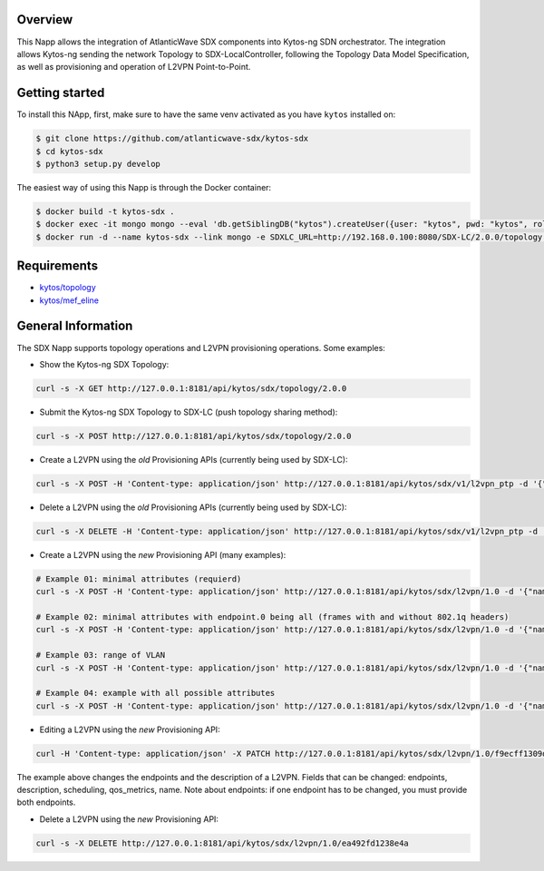 |Stable| |Tag| |License| |Build| |Coverage|

.. raw:: html

  <div align="center">
    <h1><code>kyto-ng/sdx</code></h1>

    <strong>Kytos-ng Napp that implements SDX Integration</strong>
  </div>


Overview
========

This Napp allows the integration of AtlanticWave SDX components into Kytos-ng
SDN orchestrator. The integration allows Kytos-ng sending the network Topology
to SDX-LocalController, following the Topology Data Model Specification, as well
as provisioning and operation of L2VPN Point-to-Point.

Getting started
===============

To install this NApp, first, make sure to have the same venv activated as you have ``kytos`` installed on:

.. code:: shell

   $ git clone https://github.com/atlanticwave-sdx/kytos-sdx
   $ cd kytos-sdx
   $ python3 setup.py develop

The easiest way of using this Napp is through the Docker container:

.. code:: shell

   $ docker build -t kytos-sdx .
   $ docker exec -it mongo mongo --eval 'db.getSiblingDB("kytos").createUser({user: "kytos", pwd: "kytos", roles: [ { role: "dbAdmin", db: "kytos" } ]})'
   $ docker run -d --name kytos-sdx --link mongo -e SDXLC_URL=http://192.168.0.100:8080/SDX-LC/2.0.0/topology -e OXPO_NAME=Test-OXP -e OXPO_URL=test-oxp.net -e MONGO_DBNAME=kytos -e MONGO_USERNAME=kytos -e MONGO_PASSWORD=kytos -e MONGO_HOST_SEEDS=mongo:27017 -p 8181:8181 kytos-sdx

Requirements
============

- `kytos/topology <https://github.com/kytos-ng/topology>`_
- `kytos/mef_eline <https://github.com/kytos-ng/mef_eline>`_


General Information
===================

The SDX Napp supports topology operations and L2VPN provisioning operations. Some examples:

.. _get topology:

- Show the Kytos-ng SDX Topology:

.. code-block:: shell

	curl -s -X GET http://127.0.0.1:8181/api/kytos/sdx/topology/2.0.0

- Submit the Kytos-ng SDX Topology to SDX-LC (push topology sharing method):

.. code-block:: shell

	curl -s -X POST http://127.0.0.1:8181/api/kytos/sdx/topology/2.0.0

- Create a L2VPN using the *old* Provisioning APIs (currently being used by SDX-LC):

.. code-block:: shell

	curl -s -X POST -H 'Content-type: application/json' http://127.0.0.1:8181/api/kytos/sdx/v1/l2vpn_ptp -d '{"name": "AMPATH_vlan_503_503", "uni_a": {"port_id": "urn:sdx:port:ampath.net:Ampath3:50", "tag": {"value": 501, "tag_type": 1}}, "uni_z": {"port_id": "urn:sdx:port:ampath.net:Ampath1:40", "tag": {"value": 501, "tag_type": 1}}, "dynamic_backup_path": true}'

- Delete a L2VPN using the *old* Provisioning APIs (currently being used by SDX-LC):

.. code-block:: shell

	curl -s -X DELETE -H 'Content-type: application/json' http://127.0.0.1:8181/api/kytos/sdx/v1/l2vpn_ptp -d '{"name": "AMPATH_vlan_503_503", "uni_a": {"port_id": "urn:sdx:port:ampath.net:Ampath3:50", "tag": {"value": 501, "tag_type": 1}}, "uni_z": {"port_id": "urn:sdx:port:ampath.net:Ampath1:40", "tag": {"value": 501, "tag_type": 1}}, "dynamic_backup_path": true}'

- Create a L2VPN using the *new* Provisioning API (many examples):

.. code-block:: shell

	# Example 01: minimal attributes (requierd)
	curl -s -X POST -H 'Content-type: application/json' http://127.0.0.1:8181/api/kytos/sdx/l2vpn/1.0 -d '{"name": "AMPATH_vlan_501_501", "endpoints": [{"port_id": "urn:sdx:port:ampath.net:Ampath3:50", "vlan": "501"}, {"port_id": "urn:sdx:port:ampath.net:Ampath1:40", "vlan": "501"}]}'

	# Example 02: minimal attributes with endpoint.0 being all (frames with and without 802.1q headers)
	curl -s -X POST -H 'Content-type: application/json' http://127.0.0.1:8181/api/kytos/sdx/l2vpn/1.0 -d '{"name": "AMPATH_vlan_all_503", "endpoints": [{"port_id": "urn:sdx:port:ampath.net:Ampath3:50", "vlan": "all"}, {"port_id": "urn:sdx:port:ampath.net:Ampath1:40", "vlan": "503"}]}'

	# Example 03: range of VLAN
	curl -s -X POST -H 'Content-type: application/json' http://127.0.0.1:8181/api/kytos/sdx/l2vpn/1.0 -d '{"name": "AMPATH_vlan_512:534_512:534", "endpoints": [{"port_id": "urn:sdx:port:ampath.net:Ampath3:50", "vlan": "512:534"}, {"port_id": "urn:sdx:port:ampath.net:Ampath1:40", "vlan": "512:534"}]}'

	# Example 04: example with all possible attributes
	curl -s -X POST -H 'Content-type: application/json' http://127.0.0.1:8181/api/kytos/sdx/l2vpn/1.0 -d '{"name": "AMPATH_vlan_503_503", "endpoints": [{"port_id": "urn:sdx:port:ampath.net:Ampath3:50", "vlan": "501"}, {"port_id": "urn:sdx:port:ampath.net:Ampath1:40", "vlan": "501"}], "description": "test foobar xpto aa bbb", "scheduling": {"start_time": "2024-08-07T19:55:00Z", "end_time": "2024-08-07T19:58:00Z"}, "notifications": [{"email": "user@domain.com"},{"email": "user2@domain2.com"}], "qos_metrics": {"min_bw": {"value": 5,"strict": false}, "max_delay": {"value": 150, "strict": true}}}'

- Editing a L2VPN using the *new* Provisioning API:

.. code-block:: shell

        curl -H 'Content-type: application/json' -X PATCH http://127.0.0.1:8181/api/kytos/sdx/l2vpn/1.0/f9ecff1309d845 -d '{"endpoints": [{"port_id": "urn:sdx:port:ampath.net:Ampath3:50", "vlan": "301"}, {"port_id": "urn:sdx:port:ampath.net:Ampath1:40", "vlan": "4095"}], "description": "this is a l2vpn test"}'

The example above changes the endpoints and the description of a L2VPN. Fields that can be changed: endpoints, description, scheduling, qos_metrics, name. Note about endpoints: if one endpoint has to be changed, you must provide both endpoints.

- Delete a L2VPN using the *new* Provisioning API:

.. code-block:: shell

	curl -s -X DELETE http://127.0.0.1:8181/api/kytos/sdx/l2vpn/1.0/ea492fd1238e4a

.. TAGs

.. |Stable| image:: https://img.shields.io/badge/stability-stable-green.svg
   :target: https://github.com/atlanticwave-sdx/kytos-sdx
.. |Build| image:: https://github.com/atlanticwave-sdx/kytos-sdx/actions/workflows/test.yml/badge.svg
  :alt: Build status
.. |Coverage| image:: https://coveralls.io/repos/github/atlanticwave-sdx/kytos-sdx/badge.svg
  :alt: Code coverage
.. |Tag| image:: https://img.shields.io/github/tag/atlanticwave-sdx/kytos-sdx.svg
   :target: https://github.com/atlanticwave-sdx/kytos-sdx/tags
.. |License| image:: https://img.shields.io/github/license/atlanticwave-sdx/kytos-sdx.svg
   :target: https://github.com/atlanticwave-sdx/kytos-sdx/blob/master/LICENSE
